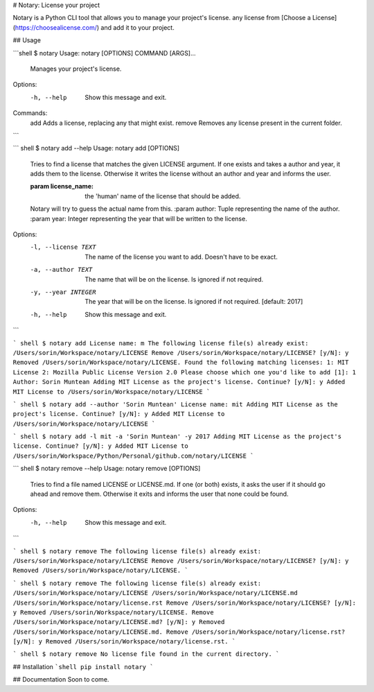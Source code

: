 
# Notary: License your project

Notary is a Python CLI tool that allows you to manage your project's license.
any license from [Choose a License](https://choosealicense.com/) and add it to your project.

## Usage

```shell
$ notary
Usage: notary [OPTIONS] COMMAND [ARGS]...

  Manages your project's license.

Options:
  -h, --help  Show this message and exit.

Commands:
  add     Adds a license, replacing any that might exist.
  remove  Removes any license present in the current folder.
```

``` shell
$ notary add --help
Usage: notary add [OPTIONS]

  Tries to find a license that matches the given LICENSE argument. If one
  exists and takes a author and year, it adds them to the license. Otherwise
  it writes the license without an author and year and informs the user.

  :param license_name: the 'human' name of the license that should be added.
  Notary will try to guess the actual name from this. :param author: Tuple
  representing the name of the author. :param year: Integer representing the
  year that will be written to the license.

Options:
  -l, --license TEXT  The name of the license you want to add. Doesn't have to
                      be exact.
  -a, --author TEXT   The name that will be on the license. Is ignored if not
                      required.
  -y, --year INTEGER  The year that will be on the license. Is ignored if not
                      required.  [default: 2017]
  -h, --help          Show this message and exit.
```

``` shell
$ notary add
License name: m
The following license file(s) already exist:
/Users/sorin/Workspace/notary/LICENSE
Remove /Users/sorin/Workspace/notary/LICENSE? [y/N]: y
Removed /Users/sorin/Workspace/notary/LICENSE.
Found the following matching licenses:
1: MIT License
2: Mozilla Public License Version 2.0
Please choose which one you'd like to add [1]: 1
Author: Sorin Muntean
Adding MIT License as the project's license. Continue? [y/N]: y
Added MIT License to /Users/sorin/Workspace/notary/LICENSE
```

``` shell
$ notary add --author 'Sorin Muntean'
License name: mit
Adding MIT License as the project's license. Continue? [y/N]: y
Added MIT License to /Users/sorin/Workspace/notary/LICENSE
```

``` shell
$ notary add -l mit -a 'Sorin Muntean' -y 2017
Adding MIT License as the project's license. Continue? [y/N]: y
Added MIT License to /Users/sorin/Workspace/Python/Personal/github.com/notary/LICENSE
```

``` shell
$ notary remove --help
Usage: notary remove [OPTIONS]

  Tries to find a file named LICENSE or LICENSE.md. If one (or both) exists,
  it asks the user if it should go ahead and remove them. Otherwise it exits
  and informs the user that none could be found.

Options:
  -h, --help  Show this message and exit.
```

``` shell
$ notary remove
The following license file(s) already exist:
/Users/sorin/Workspace/notary/LICENSE
Remove /Users/sorin/Workspace/notary/LICENSE? [y/N]: y
Removed /Users/sorin/Workspace/notary/LICENSE.
```

``` shell
$ notary remove
The following license file(s) already exist:
/Users/sorin/Workspace/notary/LICENSE
/Users/sorin/Workspace/notary/LICENSE.md
/Users/sorin/Workspace/notary/license.rst
Remove /Users/sorin/Workspace/notary/LICENSE? [y/N]: y
Removed /Users/sorin/Workspace/notary/LICENSE.
Remove /Users/sorin/Workspace/notary/LICENSE.md? [y/N]: y
Removed /Users/sorin/Workspace/notary/LICENSE.md.
Remove /Users/sorin/Workspace/notary/license.rst? [y/N]: y
Removed /Users/sorin/Workspace/notary/license.rst.
```

``` shell
$ notary remove
No license file found in the current directory.
```

## Installation
```shell
pip install notary
```

## Documentation
Soon to come.


